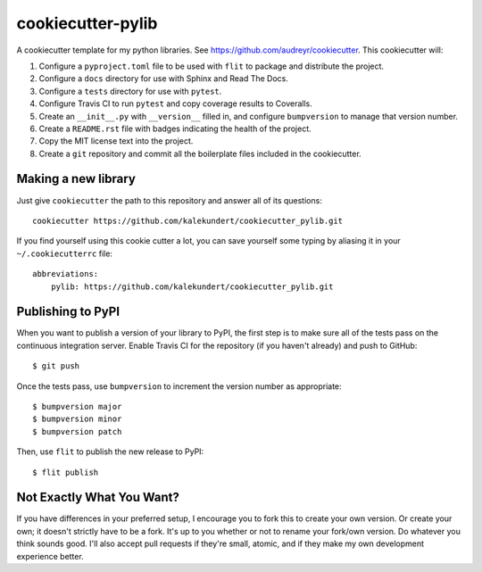 ******************
cookiecutter-pylib
******************

A cookiecutter template for my python libraries.  See 
https://github.com/audreyr/cookiecutter.  This cookiecutter will::

1. Configure a ``pyproject.toml`` file to be used with ``flit`` to package and 
   distribute the project.

2. Configure a ``docs`` directory for use with Sphinx and Read The Docs.

3. Configure a ``tests`` directory for use with ``pytest``.

4. Configure Travis CI to run ``pytest`` and copy coverage results to 
   Coveralls.

5. Create an ``__init__.py`` with ``__version__`` filled in, and configure 
   ``bumpversion`` to manage that version number.

6. Create a ``README.rst`` file with badges indicating the health of the 
   project.

7. Copy the MIT license text into the project.

8. Create a ``git`` repository and commit all the boilerplate files included in 
   the cookiecutter.

Making a new library
====================
Just give ``cookiecutter`` the path to this repository and answer all of its 
questions::

   cookiecutter https://github.com/kalekundert/cookiecutter_pylib.git

If you find yourself using this cookie cutter a lot, you can save yourself some 
typing by aliasing it in your ``~/.cookiecutterrc`` file::

   abbreviations:
       pylib: https://github.com/kalekundert/cookiecutter_pylib.git

Publishing to PyPI
==================
When you want to publish a version of your library to PyPI, the first step is 
to make sure all of the tests pass on the continuous integration server.  
Enable Travis CI for the repository (if you haven't already) and push to 
GitHub::

   $ git push

Once the tests pass, use ``bumpversion`` to increment the version number as 
appropriate::

   $ bumpversion major
   $ bumpversion minor
   $ bumpversion patch

Then, use ``flit`` to publish the new release to PyPI::

   $ flit publish

Not Exactly What You Want?
==========================
If you have differences in your preferred setup, I encourage you to fork this
to create your own version.  Or create your own; it doesn't strictly have to
be a fork.  It's up to you whether or not to rename your fork/own version. Do 
whatever you think sounds good.  I'll also accept pull requests if they're 
small, atomic, and if they make my own development experience better.

.. _Travis-CI: http://travis-ci.org/
.. _Sphinx: http://sphinx-doc.org/
.. _ReadTheDocs: https://readthedocs.org/
